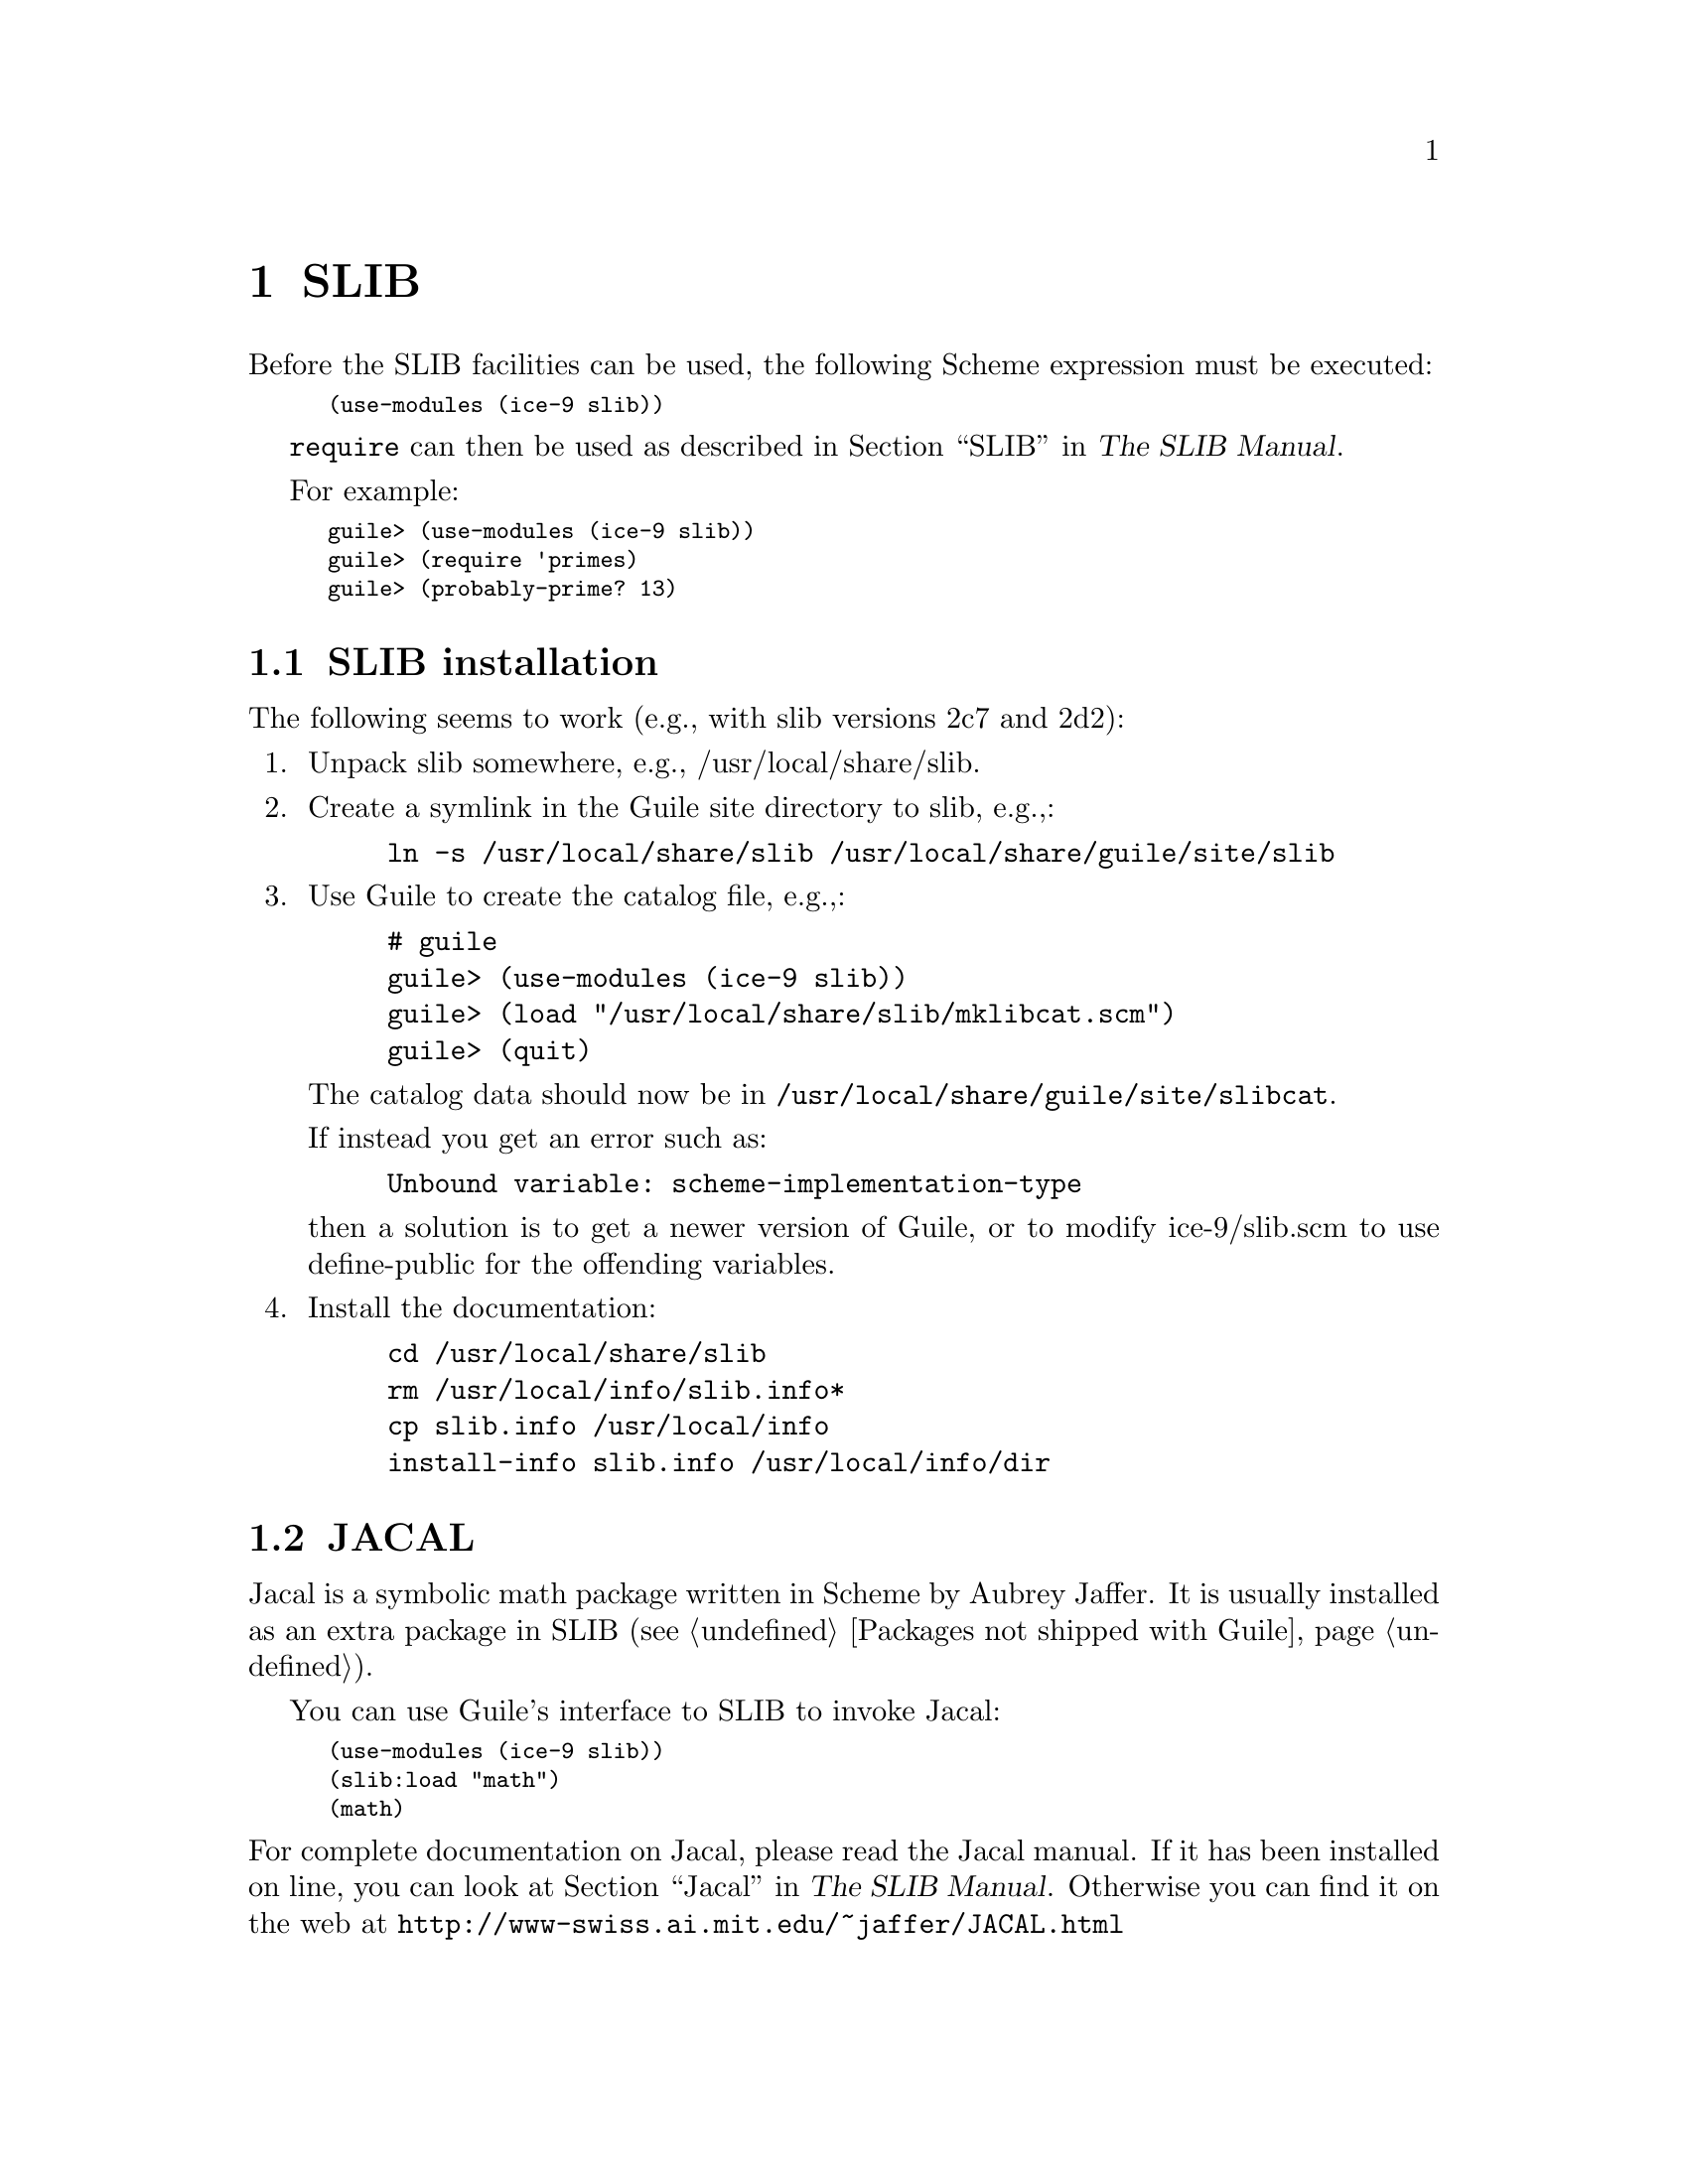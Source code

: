 @page
@node SLIB
@chapter SLIB

Before the SLIB facilities can be used, the following Scheme expression
must be executed:

@smalllisp
(use-modules (ice-9 slib))
@end smalllisp

@code{require} can then be used as described in
@ref{Top, , SLIB, slib, The SLIB Manual}.

For example:

@smalllisp
guile> (use-modules (ice-9 slib))
guile> (require 'primes)
guile> (probably-prime? 13)
@end smalllisp

@menu
* SLIB installation::
* JACAL::
@end menu

@node SLIB installation
@section SLIB installation

The following seems to work (e.g., with slib versions 2c7 and 2d2):

@enumerate
@item
Unpack slib somewhere, e.g., /usr/local/share/slib.

@item
Create a symlink in the Guile site directory to slib, e.g.,:

@example
ln -s /usr/local/share/slib /usr/local/share/guile/site/slib
@end example

@item
Use Guile to create the catalog file, e.g.,:

@example
# guile
guile> (use-modules (ice-9 slib))
guile> (load "/usr/local/share/slib/mklibcat.scm")
guile> (quit)
@end example

The catalog data should now be in
@code{/usr/local/share/guile/site/slibcat}.

If instead you get an error such as:

@example
Unbound variable: scheme-implementation-type
@end example

then a solution is to get a newer version of Guile,
or to modify ice-9/slib.scm to use define-public for the
offending variables.

@item
Install the documentation:

@example
cd /usr/local/share/slib
rm /usr/local/info/slib.info*
cp slib.info /usr/local/info
install-info slib.info /usr/local/info/dir
@end example
@end enumerate

@node JACAL
@section JACAL

@cindex Jaffer, Aubrey
@cindex symbolic math
@cindex math -- symbolic
Jacal is a symbolic math package written in Scheme by Aubrey Jaffer.  It
is usually installed as an extra package in SLIB (@pxref{Packages not
shipped with Guile}).

You can use Guile's interface to SLIB to invoke Jacal:

@smalllisp
(use-modules (ice-9 slib))
(slib:load "math")
(math)
@end smalllisp

@noindent
For complete documentation on Jacal, please read the Jacal manual.  If
it has been installed on line, you can look at @ref{Top, , Jacal, jacal,
The SLIB Manual}.  Otherwise you can find it on the web at
@url{http://www-swiss.ai.mit.edu/~jaffer/JACAL.html}


@c Local Variables:
@c TeX-master: "guile.texi"
@c End:
